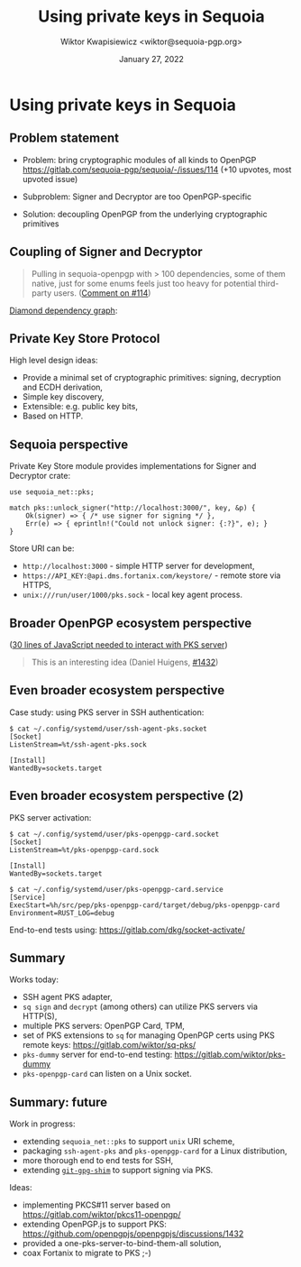 #+TITLE: Using private keys in Sequoia
#+AUTHOR: Wiktor Kwapisiewicz <wiktor@sequoia-pgp.org>
#+DATE: January 27, 2022
#+OPTIONS: H:2 toc:nil num:t
#+startup: beamer
#+LATEX_CLASS: beamer
#+LATEX_CLASS_OPTIONS: [presentation]
#+LATEX_HEADER: \usebackgroundtemplate{\includegraphics[width=\paperwidth,height=\paperheight]{watermark.pdf}}
#+BEAMER_HEADER: \title[Using private keys in Sequoia]{Using private keys in Sequoia}
#+BEAMER_HEADER: \titlegraphic{\url{https://gitlab.com/sequoia/pks-openpgp-card}\\ \vspace{3mm} \url{https://gitlab.com/sequoia/pks}}
#+BEAMER_HEADER: \beamertemplatenavigationsymbolsempty
#+BEAMER_HEADER: \setbeamertemplate{footline}[frame number]{}
#+BEAMER_THEME: Madrid
#+COLUMNS: %45ITEM %10BEAMER_ENV(Env) %10BEAMER_ACT(Act) %4BEAMER_COL(Col) %8BEAMER_OPT(Opt)

# Convert to PDF using: C-c C-e l PV


* Using private keys in Sequoia

  # Okay, I'd like to present my work on private key stores.

** Problem statement

  # But first, a short description of the problem it is solving:
  # Security sensitive people tend to use hardware tokens for storing
  # their private keys and they want to use these tokens through
  # Sequoia to decrypt and sign data. This apparently is a burning
  # problem as issue #114 is our most upvoted issue to date.
  - Problem: bring cryptographic modules of all kinds to OpenPGP
    https://gitlab.com/sequoia-pgp/sequoia/-/issues/114
    (+10 upvotes, most upvoted issue)

  # I've developed a couple of small proof-of-concept applications to
  # explore the problem space and found out that the first road-block
  # is that the traits made for implementing remote keys, that is
  # Signer and Decryptor are too OpenPGP-specific.
  - Subproblem: Signer and Decryptor are too OpenPGP-specific

  # The solution that I'm proposing decouples managing and generating
  # OpenPGP-framed data from the underlying cryptographic primitives.
  - Solution: decoupling OpenPGP from the underlying cryptographic
    primitives

** Coupling of Signer and Decryptor

  # The issue was first brought by Robin from Nitrokey in the context
  # of smartcard functionality and looks like this: the crate
  # providing implementations for Signer and Decryptor needs to depend
  # on the sequoia-openpgp crate. Then the application that uses the
  # card objects to emit OpenPGP data needs to again depend on the
  # sequoia-openpgp crate thus forming a diamond dependency graph.

#+BEGIN_QUOTE
 Pulling in sequoia-openpgp with > 100 dependencies, some of them
 native, just for some enums feels just too heavy for potential
 third-party users. ([[https://gitlab.com/sequoia-pgp/sequoia/-/issues/114#note_578757474][Comment on #114]])
#+END_QUOTE
[[https://jlbp.dev/what-is-a-diamond-dependency-conflict][Diamond dependency graph]]:

  # Why is this problematic? Consider that openpgp-card-sequoia is
  # developed against sequoia-openpgp-card crate version one. Then
  # let's say that the design team introduces a change to the OpenPGP
  # spec that can only be addressed with an incompatible library
  # change, say, a new way of handling signature packets.
  # sequoia-openpgp version two is released. The application wants to
  # be up-to-date so it uses sequoia-openpgp crate version two. What
  # about openpgp-card-sequoia? It needs to update itself to version
  # two just because version two is released. It doesn't need anything
  # from that crate as the cryptographic primitives that the card
  # exposes did not change.  If openpgp-card-sequoia updates, it
  # breaks apps that still support sequoia-openpgp version one for
  # some reason.

   [[./diamond-dep.png]]

** Private Key Store Protocol

  # Private Key Store decouples crypographic primitives, that rarely
  # change, from OpenPGP data framing that may change at a difference
  # pace.

  # How does it do that? By offering a small set of operations that
  # can be executed with no framing at all - binary data.
   
   High level design ideas:
     - Provide a minimal set of cryptographic primitives: signing,
       decryption and ECDH derivation,
     - Simple key discovery,
     - Extensible: e.g. public key bits,
     - Based on HTTP.

  # The dependency graph shows the relation of modules. Since neither
  # openpgp-card or pks-openpgp-card depend transitively on
  # sequoia-openpgp they can be developed in isolation.
     
  [[./pks-dep.png]]

** Sequoia perspective

  # From the perspective of applications that want to interact with
  # OpenPGP data through sequoia the net crate provides a minimal API
  # that can build a Signer or Decryptor for a given Private Key Store
  # endpoint.

  # The API asks for the endpoint, OpenPGP key that is necessary for
  # some operations and the Password to unlock the key and returns the
  # Signer object ready to use.
   
Private Key Store module provides implementations for Signer and
Decryptor crate:

#+BEGIN_SRC
use sequoia_net::pks;

match pks::unlock_signer("http://localhost:3000/", key, &p) {
    Ok(signer) => { /* use signer for signing */ },
    Err(e) => { eprintln!("Could not unlock signer: {:?}", e); }
}
#+END_SRC

  # The first parameter that designates store URI allows for some
  # degree of extensibility: for example currently =http= and =https=
  # endpoints are supported but the work is underway to allow unix
  # sockets to be used on compatible OSes.

Store URI can be:
  - =http://localhost:3000= - simple HTTP server for development,
  - =https://API_KEY:@api.dms.fortanix.com/keystore/= - remote store
    via HTTPS,
  - =unix:///run/user/1000/pks.sock= - local key agent process.

** Broader OpenPGP ecosystem perspective

  # But the Private Key Store Protocol is not only about Sequoia, it's
  # about a bigger OpenPGP ecosystem. The idea is to provide an
  # interface that could be consumed from other OpenPGP libraries.

  [[./js.png]]

  # For this I've written a small 30 lines JavaScript demo of using
  # decryption and signing using OpenPGP cards on a web page. I've got
  # in touch with Daniel from OpenPGP.js asking for initial feedback
  # and he remarked that it is "an interesting idea".
  
([[https://gitlab.com/sequoia-pgp/pks-openpgp-card/-/blob/main/index.html#L9-39][30 lines of JavaScript needed to interact with PKS server]])
  
#+BEGIN_QUOTE
This is an interesting idea (Daniel Huigens, [[https://github.com/openpgpjs/openpgpjs/discussions/1432][#1432]])
#+END_QUOTE

** Even broader ecosystem perspective

  # But why stop with just OpenPGP libraries if we can offer
  # cryptographic primitives to other applications too?

  # For this I've written a small ssh-agent application that
  # communicates with the given PKS server through Unix sockets.

  # These apps use socket activation as popularized by systemd so that
  # the agent and the PKS server are started only on demand by systemd
  # when someone wants to use them.

  # One interesting point here is that there sequoia-openpgp is not a
  # dependency of any of these apps. Since SSH doesn't care about
  # OpenPGP framed data but has its own framing we use raw
  # cryptographic primitives as exposed via the PKS server to sign
  # challenges provided by SSH.
   
   Case study: using PKS server in SSH authentication:
   
#+BEGIN_SRC
$ cat ~/.config/systemd/user/ssh-agent-pks.socket
[Socket]
ListenStream=%t/ssh-agent-pks.sock

[Install]
WantedBy=sockets.target
#+END_SRC

   [[./ssh-agent.png]]

** Even broader ecosystem perspective (2)

  # As you can see this is currently started as a user service and the
  # socket is in user's runtime directory.
   
   PKS server activation:

#+BEGIN_SRC
$ cat ~/.config/systemd/user/pks-openpgp-card.socket
[Socket]
ListenStream=%t/pks-openpgp-card.sock

[Install]
WantedBy=sockets.target

$ cat ~/.config/systemd/user/pks-openpgp-card.service
[Service]
ExecStart=%h/src/pep/pks-openpgp-card/target/debug/pks-openpgp-card
Environment=RUST_LOG=debug
#+END_SRC

  # We've got end-to-end tests of the SSH agent communication via
  # OpenSSH tools. Since during tests we don't need full systemd a
  # small wrapper by dkg is used.

  End-to-end tests using: https://gitlab.com/dkg/socket-activate/

** Summary

   Works today:
     - SSH agent PKS adapter,
     - =sq sign= and =decrypt= (among others) can utilize PKS servers
       via HTTP(S),
     - multiple PKS servers: OpenPGP Card, TPM,
     - set of PKS extensions to =sq= for managing OpenPGP certs using
       PKS remote keys: https://gitlab.com/wiktor/sq-pks/
     - =pks-dummy= server for end-to-end testing:
       https://gitlab.com/wiktor/pks-dummy
     - =pks-openpgp-card= can listen on a Unix socket.

** Summary: future

   Work in progress:
     - extending =sequoia_net::pks= to support =unix= URI scheme,
     - packaging =ssh-agent-pks= and =pks-openpgp-card= for a Linux
       distribution,
     - more thorough end to end tests for SSH,
     - extending [[https://gitlab.com/wiktor/git-gpg-shim][=git-gpg-shim=]] to support signing via PKS.

   Ideas:
     - implementing PKCS#11 server based on
       https://gitlab.com/wiktor/pkcs11-openpgp/
     - extending OpenPGP.js to support PKS:
       https://github.com/openpgpjs/openpgpjs/discussions/1432
     - provided a one-pks-server-to-bind-them-all solution,
     - coax Fortanix to migrate to PKS ;-)

